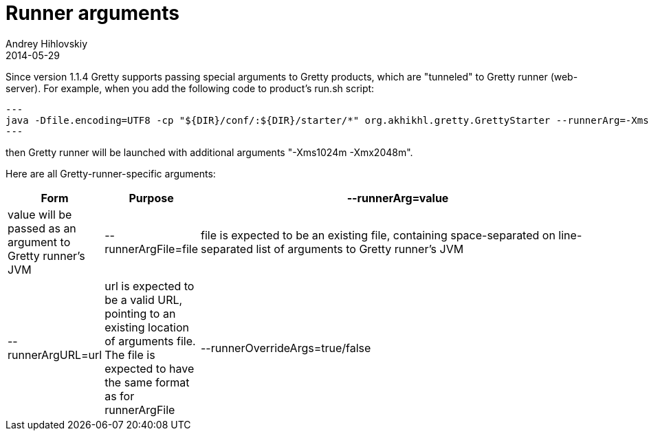 = Runner arguments
Andrey Hihlovskiy
2014-05-29
:sectanchors:
:jbake-type: page
:jbake-status: published

Since version 1.1.4 Gretty supports passing special arguments to Gretty products, which are "tunneled" to Gretty runner (web-server). For example, when you add the following code to product's run.sh script:

[source,bash]
---
java -Dfile.encoding=UTF8 -cp "${DIR}/conf/:${DIR}/starter/*" org.akhikhl.gretty.GrettyStarter --runnerArg=-Xms1024m --runnerArg=-Xmx2048m $@ run
---

then Gretty runner will be launched with additional arguments "-Xms1024m -Xmx2048m".

Here are all Gretty-runner-specific arguments:

[cols="1,1,6", options="header"]
|===
| Form
| Purpose

| --runnerArg=value
| value will be passed as an argument to Gretty runner's JVM

| --runnerArgFile=file
| file is expected to be an existing file, containing space-separated on line-separated list of arguments to Gretty runner's JVM


| --runnerArgURL=url
| url is expected to be a valid URL, pointing to an existing location of arguments file. The file is expected to have the same format as for runnerArgFile

| --runnerOverrideArgs=true/false
| when true, the arguments specified in jvmArgs property in server.json are ignored.
|===

